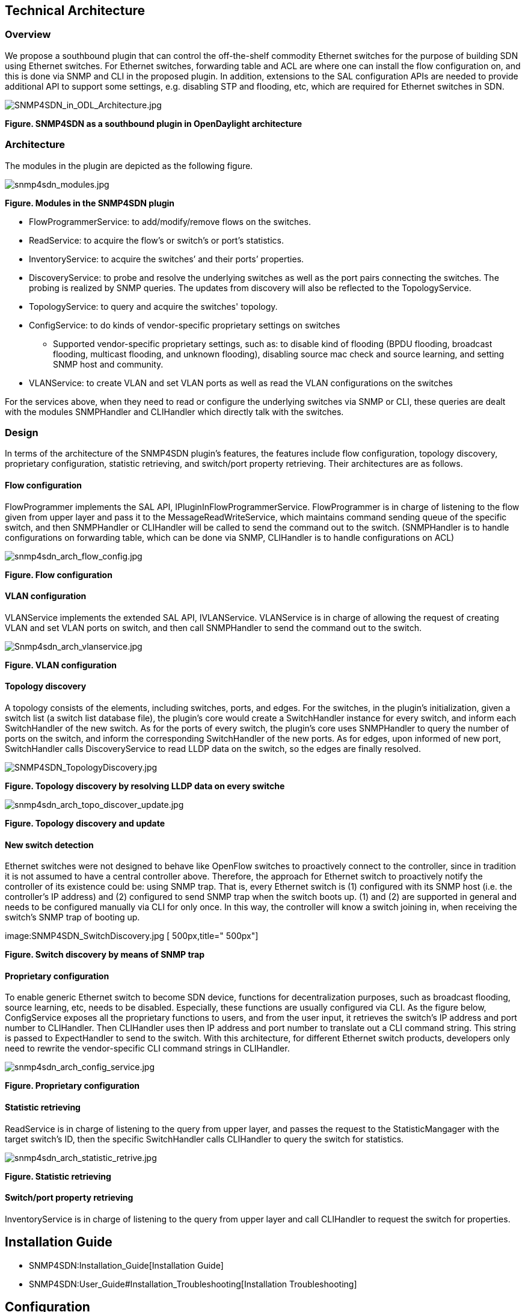 [[technical-architecture]]
== Technical Architecture

[[overview]]
=== Overview

We propose a southbound plugin that can control the off-the-shelf
commodity Ethernet switches for the purpose of building SDN using
Ethernet switches. For Ethernet switches, forwarding table and ACL are
where one can install the flow configuration on, and this is done via
SNMP and CLI in the proposed plugin. In addition, extensions to the SAL
configuration APIs are needed to provide additional API to support some
settings, e.g. disabling STP and flooding, etc, which are required for
Ethernet switches in SDN.

image:SNMP4SDN_in_ODL_Architecture.jpg[SNMP4SDN_in_ODL_Architecture.jpg,title="SNMP4SDN_in_ODL_Architecture.jpg"]

*Figure. SNMP4SDN as a southbound plugin in OpenDaylight architecture*

[[architecture]]
=== Architecture

The modules in the plugin are depicted as the following figure.

image:snmp4sdn_modules.jpg[snmp4sdn_modules.jpg,title="snmp4sdn_modules.jpg"]

*Figure. Modules in the SNMP4SDN plugin*

* FlowProgrammerService: to add/modify/remove flows on the switches.
* ReadService: to acquire the flow's or switch's or port's statistics.
* InventoryService: to acquire the switches’ and their ports’
properties.
* DiscoveryService: to probe and resolve the underlying switches as well
as the port pairs connecting the switches. The probing is realized by
SNMP queries. The updates from discovery will also be reflected to the
TopologyService.
* TopologyService: to query and acquire the switches' topology.
* ConfigService: to do kinds of vendor-specific proprietary settings on
switches
** Supported vendor-specific proprietary settings, such as: to disable
kind of flooding (BPDU flooding, broadcast flooding, multicast flooding,
and unknown flooding), disabling source mac check and source learning,
and setting SNMP host and community.
* VLANService: to create VLAN and set VLAN ports as well as read the
VLAN configurations on the switches

For the services above, when they need to read or configure the
underlying switches via SNMP or CLI, these queries are dealt with the
modules SNMPHandler and CLIHandler which directly talk with the
switches.

[[design]]
=== Design

In terms of the architecture of the SNMP4SDN plugin’s features, the
features include flow configuration, topology discovery, proprietary
configuration, statistic retrieving, and switch/port property
retrieving. Their architectures are as follows.

[[flow-configuration]]
==== Flow configuration

FlowProgrammer implements the SAL API, IPluginInFlowProgrammerService.
FlowProgrammer is in charge of listening to the flow given from upper
layer and pass it to the MessageReadWriteService, which maintains
command sending queue of the specific switch, and then SNMPHandler or
CLIHandler will be called to send the command out to the switch.
(SNMPHandler is to handle configurations on forwarding table, which can
be done via SNMP, CLIHandler is to handle configurations on ACL)

image:snmp4sdn_arch_flow_config.jpg[snmp4sdn_arch_flow_config.jpg,title="snmp4sdn_arch_flow_config.jpg"]

*Figure. Flow configuration*

[[vlan-configuration]]
==== VLAN configuration

VLANService implements the extended SAL API, IVLANService. VLANService
is in charge of allowing the request of creating VLAN and set VLAN ports
on switch, and then call SNMPHandler to send the command out to the
switch.

image:Snmp4sdn_arch_vlanservice.jpg[Snmp4sdn_arch_vlanservice.jpg,title="Snmp4sdn_arch_vlanservice.jpg"]

*Figure. VLAN configuration*

[[topology-discovery]]
==== Topology discovery

A topology consists of the elements, including switches, ports, and
edges. For the switches, in the plugin’s initialization, given a switch
list (a switch list database file), the plugin’s core would create a
SwitchHandler instance for every switch, and inform each SwitchHandler
of the new switch. As for the ports of every switch, the plugin’s core
uses SNMPHandler to query the number of ports on the switch, and inform
the corresponding SwitchHandler of the new ports. As for edges, upon
informed of new port, SwitchHandler calls DiscoveryService to read LLDP
data on the switch, so the edges are finally resolved.

image:SNMP4SDN_TopologyDiscovery.jpg[SNMP4SDN_TopologyDiscovery.jpg,title="SNMP4SDN_TopologyDiscovery.jpg"]

*Figure. Topology discovery by resolving LLDP data on every switche*

image:snmp4sdn_arch_topo_discover_update.jpg[snmp4sdn_arch_topo_discover_update.jpg,title="snmp4sdn_arch_topo_discover_update.jpg"]

*Figure. Topology discovery and update*

[[new-switch-detection]]
==== New switch detection

Ethernet switches were not designed to behave like OpenFlow switches to
proactively connect to the controller, since in tradition it is not
assumed to have a central controller above. Therefore, the approach for
Ethernet switch to proactively notify the controller of its existence
could be: using SNMP trap. That is, every Ethernet switch is (1)
configured with its SNMP host (i.e. the controller’s IP address) and (2)
configured to send SNMP trap when the switch boots up. (1) and (2) are
supported in general and needs to be configured manually via CLI for
only once. In this way, the controller will know a switch joining in,
when receiving the switch’s SNMP trap of booting up.

image:SNMP4SDN_SwitchDiscovery.jpg [ 500px,title=" 500px"]

*Figure. Switch discovery by means of SNMP trap*

[[proprietary-configuration]]
==== Proprietary configuration

To enable generic Ethernet switch to become SDN device, functions for
decentralization purposes, such as broadcast flooding, source learning,
etc, needs to be disabled. Especially, these functions are usually
configured via CLI. As the figure below, ConfigService exposes all the
proprietary functions to users, and from the user input, it retrieves
the switch’s IP address and port number to CLIHandler. Then CLIHandler
uses then IP address and port number to translate out a CLI command
string. This string is passed to ExpectHandler to send to the switch.
With this architecture, for different Ethernet switch products,
developers only need to rewrite the vendor-specific CLI command strings
in CLIHandler.

image:snmp4sdn_arch_config_service.jpg[snmp4sdn_arch_config_service.jpg,title="snmp4sdn_arch_config_service.jpg"]

*Figure. Proprietary configuration*

[[statistic-retrieving]]
==== Statistic retrieving

ReadService is in charge of listening to the query from upper layer, and
passes the request to the StatisticMangager with the target switch’s ID,
then the specific SwitchHandler calls CLIHandler to query the switch for
statistics.

image:snmp4sdn_arch_statistic_retrive.jpg[snmp4sdn_arch_statistic_retrive.jpg,title="snmp4sdn_arch_statistic_retrive.jpg"]

*Figure. Statistic retrieving*

[[switchport-property-retrieving]]
==== Switch/port property retrieving

InventoryService is in charge of listening to the query from upper layer
and call CLIHandler to request the switch for properties.

[[installation-guide]]
== Installation Guide

* SNMP4SDN:Installation_Guide[Installation Guide]
* SNMP4SDN:User_Guide#Installation_Troubleshooting[Installation
Troubleshooting]

[[configuration]]
== Configuration

SNMP4SDN:User_Guide#Configuration[User Guide: Configuration]

[[tutorial-how-to]]
== Tutorial / How-To

SNMP4SDN:User_Guide#Tutorial_.2F_How-To[User Guide: Tutorial / How-To]

[[test-the-code]]
== Test the code

* Hardware is required: a subnet consisting of real Ethernet switches.
* For the first time to test the code,
SNMP4SDN:Installation_Guide#Manual_modifications_to_the_code[ manual
modifications to the code] is required, then
SNMP4SDN:Installation_Guide#Unit_test[ unit test] will automatically
proceed when building the code, and plugin test

[[manual-modifications-to-the-code]]
=== Manual modifications to the code

\1. Edit the :File:SwitchDB.txt[switch_login_db.csv] (located at
snmp4sdn/snmp4sdn/src/test) for the Ethernet switches. (Note that the
first line is title and should not be removed)

\2. In CmethUtil.java, modify the file path to switch_login_db.csv.

\3. For all xxxTest.java files under the subdirectories of
snmp4sdn/snmp4sdn/src/test, remove the mark in front of "@Test" so that
the tests will proceed when building the code.

\4. In these xxxTest.java files, the MAC address given to input to
addNewSwitch() should be consistent with that in switch_login_db.csv,
otherwise the program cannot know the mapped IP address and so on.

(Finally, you may want to SNMP4SDN:Installation_Guide#Build_the_code[
rebuild the code])

[[unit-test]]
=== Unit test

Steps:

\0. SNMP4SDN:Installation_Guide#Manual_modifications_to_the_code[ manual
modifications to the code] is done

\1. SNMP4SDN:Installation_Guide#Build_the_code[ Build the code]

\2. Unit tests would show up during the building. The summary of test
results should appear like these:

* At the end of every module's unit tests:

--------------------------------------------------------------------------------------------------------------------------
Tests run: XX, Failures: XX, Errors: XX, Skipped: XX, Time elapsed: XX sec - in org.opendaylight.snmp4sdn.internal.XXXTest
--------------------------------------------------------------------------------------------------------------------------

* At the end of all modules' tests:

----------------------------------------------------
Tests run: XX, Failures: XX, Errors: XX, Skipped: XX
----------------------------------------------------

[[plugin-test]]
=== Plugin test

* All the SNMP4SDN plugin's features could be manually tested, please
refer to SNMP4SDN:User_Guide[ User Guide].

[[command-line-interface]]
== Command Line Interface

None

[[commit-the-code-via-git-cli]]
== Commit the code via Git CLI

The steps to commit code is the same with controller's project, please
refer to
OpenDaylight_Controller:Pulling,_Hacking,_and_Pushing_the_Code_from_the_CLI#Commit_the_code_via_Git_CLI[
here]. Just note to replace the Git location as

--------------------------------------------------------
ssh://<username>@git.opendaylight.org:29418/snmp4sdn.git
--------------------------------------------------------

[[programmatic-interfaces]]
== Programmatic Interface(s)

* The SAL APIs SNMP4SDN plugin currently has implemented are listed
below.
* The usage note is also remarked.

[[interface-iplugininflowprogrammerservice]]
==== Interface IPluginInFlowProgrammerService

* Status addFlow(Node node, Flow flow)
* Status modifyFlow(Node node, Flow oldFlow, Flow newFlow)
* Status removeFlow(Node node, Flow flow)
* *[Note]:* for the Flow object in the APIs above,
** The 'Match' field in the Flow: only 'Ethernet Type'
(MatchType.DL_TYPE), 'Destination MAC Address' (MatchType.DL_DST) and
'VLAN ID' (MatchType.DL_VLAN) are effective. If any other field is given
value, this Flow would be regarded as a flow configuration on ACL, and
so far this capability is under implementation.
** The 'Action' field of the Flow: only 'Assign output port'
(ActionType.OUTPUT) is effective. If any other kind of action is given,
this Flow is regarded invalid.

[[extended-interface-ivlanservice]]
==== Extended Interface IVLANService

IVLANService is extended API, proposed by SNMP4SDN project, for VLAN
configurations.

* Status addVLAN(Node node, Long vlanID, String vlanName)
* Status setVLANPorts (Node node, Long vlanID, List nodeConns)
* Status deleteVLAN(Node node, Long vlanID)
* List getVLANPorts(Node node, Long vlanID)
* VLANTable getVLANTable(Node node)
** VLANTable is a table of VLANTableEntry; a VLANTableEntry is composed
of VLAN ID (an integer value) and VLAN port list (an integer array).

[[interface-ipluginintopologyservice]]
==== Interface IPluginInTopologyService

* void sollicitRefresh()
** now can effectively retrieve the topology maintained the plugin

[[extended-interface-iconfigservice]]
==== Extended Interface IConfigService

IConfigService is extended API, proposed by SNMP4SDN project, for
proprietary configurations.

* Status disableSTP(Node node)
* Status disableBpduFlooding(Node node)
* Status disableBpduFlooding(Node node, NodeConnector nodeConnector)
* Status disableBroadcastFlooding(Node node)
* Status disableBroadcastFlooding(Node node, NodeConnector
nodeConnector)
* Status disableMulticastFlooding(Node node)
* Status disableMulticastFlooding(Node node, NodeConnector
nodeConnector)
* Status disableUnknownFlooding(Node node)
* Status disableUnknownFlooding(Node node, NodeConnector nodeConnector)
* Status disableSourceMacCheck(Node node)
* Status disableSourceMacCheck(Node node, NodeConnector nodeConnector)
* Status disableSourceLearning(Node node)
* Status disableSourceLearning(Node node, NodeConnector nodeConnector)
* *[Note]:* for the APIs above,
** For the variables in the Node object, 'nodeType' should be "SNMP",
and 'nodeId' should be given as the switch's ID (i.e. mac adress)
** For the variables in the NodeConnector object, 'nodeConnectorType'
should be "SNMP", and 'nodeConnectorID' should be given as an Short

[[help]]
== Help

* SNMP4SDN:Main[ SNMP4SDN Wiki]
* SNMP4SDN Mailing List
(https://lists.opendaylight.org/mailman/listinfo/snmp4sdn-users[user],
https://lists.opendaylight.org/mailman/listinfo/snmp4sdn-dev[developer],
https://lists.opendaylight.org/mailman/listinfo/snmp4sdn-bugs[bugs],
https://lists.opendaylight.org/mailman/listinfo/snmp4sdn-announce[announcement])

